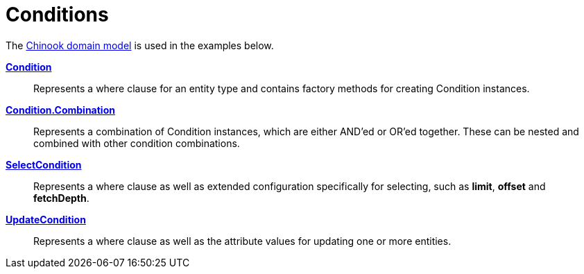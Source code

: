 = Conditions
:dir-tutorials: ../tutorials
:dir-chinook-source: ../../../../../demos/chinook/src/main/java
:url-javadoc: link:../api

The <<{dir-tutorials}/chinook/chinook.adoc#_domain_model, Chinook domain model>> is used in the examples below.

*{url-javadoc}{framework-db-core}/is/codion/framework/db/condition/Condition.html[Condition]*::
Represents a where clause for an entity type and contains factory methods for creating Condition instances.

*{url-javadoc}{framework-db-core}/is/codion/framework/db/condition/Condition.Combination.html[Condition.Combination]*::
Represents a combination of Condition instances, which are either AND'ed or OR'ed together. These can be nested and combined with other condition combinations.

*{url-javadoc}{framework-db-core}/is/codion/framework/db/condition/SelectCondition.html[SelectCondition]*::
Represents a where clause as well as extended configuration specifically for selecting, such as *limit*, *offset* and *fetchDepth*.

*{url-javadoc}{framework-db-core}/is/codion/framework/db/condition/UpdateCondition.html[UpdateCondition]*::
Represents a where clause as well as the attribute values for updating one or more entities.